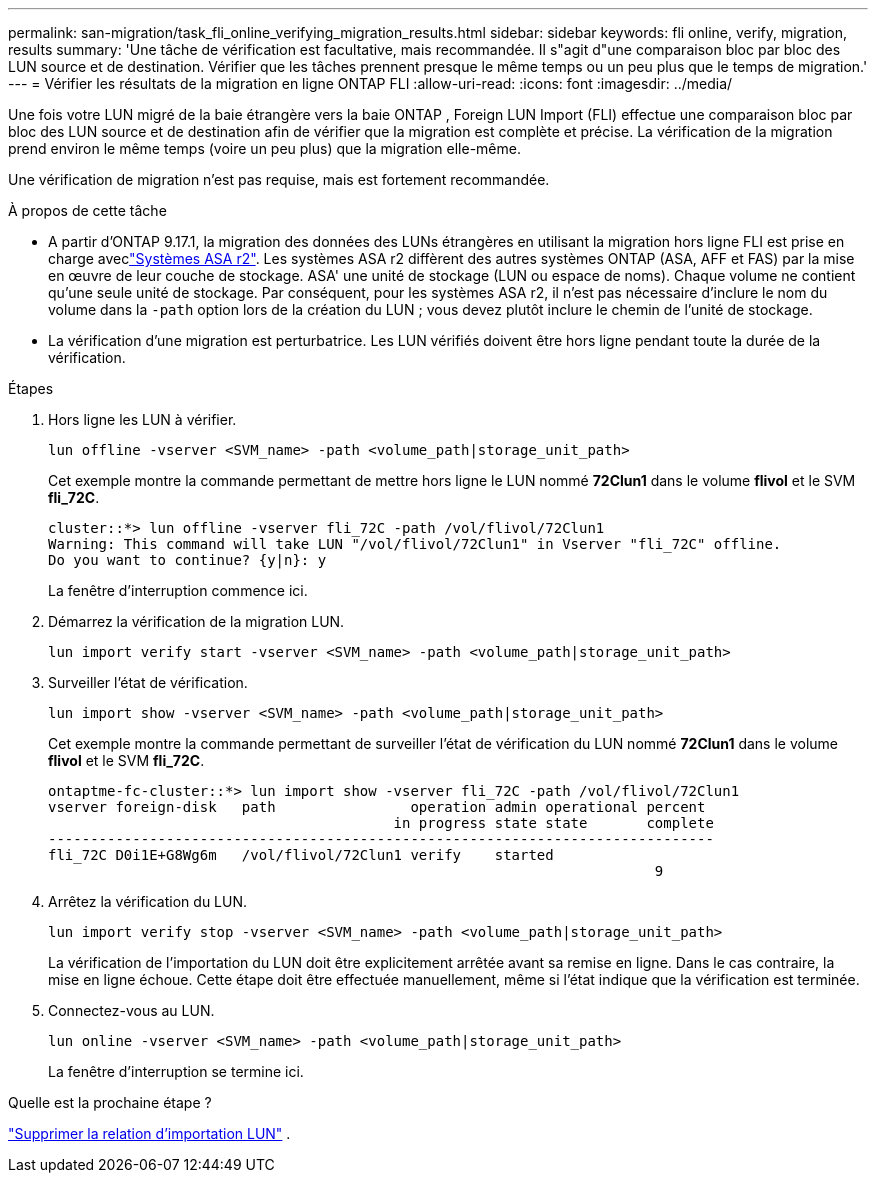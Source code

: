 ---
permalink: san-migration/task_fli_online_verifying_migration_results.html 
sidebar: sidebar 
keywords: fli online, verify, migration, results 
summary: 'Une tâche de vérification est facultative, mais recommandée. Il s"agit d"une comparaison bloc par bloc des LUN source et de destination. Vérifier que les tâches prennent presque le même temps ou un peu plus que le temps de migration.' 
---
= Vérifier les résultats de la migration en ligne ONTAP FLI
:allow-uri-read: 
:icons: font
:imagesdir: ../media/


[role="lead"]
Une fois votre LUN migré de la baie étrangère vers la baie ONTAP , Foreign LUN Import (FLI) effectue une comparaison bloc par bloc des LUN source et de destination afin de vérifier que la migration est complète et précise. La vérification de la migration prend environ le même temps (voire un peu plus) que la migration elle-même.

Une vérification de migration n’est pas requise, mais est fortement recommandée.

.À propos de cette tâche
* A partir d'ONTAP 9.17.1, la migration des données des LUNs étrangères en utilisant la migration hors ligne FLI est prise en charge aveclink:https://docs.netapp.com/us-en/asa-r2/get-started/learn-about.html["Systèmes ASA r2"^]. Les systèmes ASA r2 diffèrent des autres systèmes ONTAP (ASA, AFF et FAS) par la mise en œuvre de leur couche de stockage. ASA' une unité de stockage (LUN ou espace de noms). Chaque volume ne contient qu'une seule unité de stockage. Par conséquent, pour les systèmes ASA r2, il n'est pas nécessaire d'inclure le nom du volume dans la  `-path` option lors de la création du LUN ; vous devez plutôt inclure le chemin de l'unité de stockage.
* La vérification d'une migration est perturbatrice. Les LUN vérifiés doivent être hors ligne pendant toute la durée de la vérification.


.Étapes
. Hors ligne les LUN à vérifier.
+
[source, cli]
----
lun offline -vserver <SVM_name> -path <volume_path|storage_unit_path>
----
+
Cet exemple montre la commande permettant de mettre hors ligne le LUN nommé *72Clun1* dans le volume *flivol* et le SVM *fli_72C*.

+
[listing]
----
cluster::*> lun offline -vserver fli_72C -path /vol/flivol/72Clun1
Warning: This command will take LUN "/vol/flivol/72Clun1" in Vserver "fli_72C" offline.
Do you want to continue? {y|n}: y
----
+
La fenêtre d'interruption commence ici.

. Démarrez la vérification de la migration LUN.
+
[source, cli]
----
lun import verify start -vserver <SVM_name> -path <volume_path|storage_unit_path>
----
. Surveiller l’état de vérification.
+
[source, cli]
----
lun import show -vserver <SVM_name> -path <volume_path|storage_unit_path>
----
+
Cet exemple montre la commande permettant de surveiller l'état de vérification du LUN nommé *72Clun1* dans le volume *flivol* et le SVM *fli_72C*.

+
[listing]
----
ontaptme-fc-cluster::*> lun import show -vserver fli_72C -path /vol/flivol/72Clun1
vserver foreign-disk   path                operation admin operational percent
                                         in progress state state       complete
-------------------------------------------------------------------------------
fli_72C D0i1E+G8Wg6m   /vol/flivol/72Clun1 verify    started
                                                                        9
----
. Arrêtez la vérification du LUN.
+
[source, cli]
----
lun import verify stop -vserver <SVM_name> -path <volume_path|storage_unit_path>
----
+
La vérification de l'importation du LUN doit être explicitement arrêtée avant sa remise en ligne. Dans le cas contraire, la mise en ligne échoue. Cette étape doit être effectuée manuellement, même si l'état indique que la vérification est terminée.

. Connectez-vous au LUN.
+
[source, cli]
----
lun online -vserver <SVM_name> -path <volume_path|storage_unit_path>
----
+
La fenêtre d'interruption se termine ici.



.Quelle est la prochaine étape ?
link:remove-lun-import-relationship-online.html["Supprimer la relation d'importation LUN"] .
